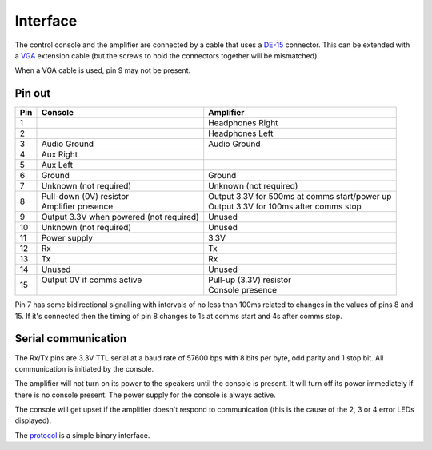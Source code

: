 Interface
=========

The control console and the amplifier are connected by a cable that uses a
`DE-15 <https://en.wikipedia.org/wiki/D-subminiature>`_ connector. This can be
extended with a `VGA <https://en.wikipedia.org/wiki/VGA_connector>`_ extension
cable (but the screws to hold the connectors together will be mismatched).

When a VGA cable is used, pin 9 may not be present.

Pin out
-------

+-----+-----------------------------+-------------------------------------------------+
| Pin | Console                     | Amplifier                                       |
+=====+=============================+=================================================+
|   1 |                             | Headphones Right                                |
+-----+-----------------------------+-------------------------------------------------+
|   2 |                             | Headphones Left                                 |
+-----+-----------------------------+-------------------------------------------------+
|   3 | Audio Ground                | Audio Ground                                    |
+-----+-----------------------------+-------------------------------------------------+
|   4 | Aux Right                   |                                                 |
+-----+-----------------------------+-------------------------------------------------+
|   5 | Aux Left                    |                                                 |
+-----+-----------------------------+-------------------------------------------------+
|   6 | Ground                      | Ground                                          |
+-----+-----------------------------+-------------------------------------------------+
|   7 | Unknown (not required)      | Unknown (not required)                          |
+-----+-----------------------------+-------------------------------------------------+
|   8 | | Pull-down (0V) resistor   | | Output 3.3V for 500ms at comms start/power up |
|     | | Amplifier presence        | | Output 3.3V for 100ms after comms stop        |
+-----+-----------------------------+-------------------------------------------------+
|   9 | Output 3.3V when powered    |                                                 |
|     | (not required)              | Unused                                          |
+-----+-----------------------------+-------------------------------------------------+
|  10 | Unknown (not required)      | Unused                                          |
+-----+-----------------------------+-------------------------------------------------+
|  11 | Power supply                | 3.3V                                            |
+-----+-----------------------------+-------------------------------------------------+
|  12 | Rx                          | Tx                                              |
+-----+-----------------------------+-------------------------------------------------+
|  13 | Tx                          | Rx                                              |
+-----+-----------------------------+-------------------------------------------------+
|  14 | Unused                      | Unused                                          |
+-----+-----------------------------+-------------------------------------------------+
|  15 | | Output 0V if comms active | | Pull-up (3.3V) resistor                       |
|     | |                           | | Console presence                              |
+-----+-----------------------------+-------------------------------------------------+

Pin 7 has some bidirectional signalling with intervals of no less than 100ms
related to changes in the values of pins 8 and 15. If it's connected then the
timing of pin 8 changes to 1s at comms start and 4s after comms stop.

Serial communication
--------------------

The Rx/Tx pins are 3.3V TTL serial at a baud rate of 57600 bps with 8 bits per
byte, odd parity and 1 stop bit. All communication is initiated by the console.

The amplifier will not turn on its power to the speakers until the console is
present. It will turn off its power immediately if there is no console present.
The power supply for the console is always active.

The console will get upset if the amplifier doesn't respond to communication
(this is the cause of the 2, 3 or 4 error LEDs displayed).

The `protocol <protocol.rst>`_ is a simple binary interface.
